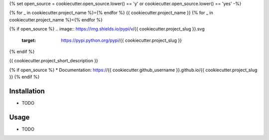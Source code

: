 {% set open_source = cookiecutter.open_source.lower() == 'y' or cookiecutter.open_source.lower() == 'yes' -%}


{% for _ in cookiecutter.project_name %}={% endfor %}
{{ cookiecutter.project_name }}
{% for _ in cookiecutter.project_name %}={% endfor %}

{% if open_source %}
.. image:: https://img.shields.io/pypi/v/{{ cookiecutter.project_slug }}.svg
        :target: https://pypi.python.org/pypi/{{ cookiecutter.project_slug }}

.. image:: https://img.shields.io/travis/{{ cookiecutter.github_username }}/{{ cookiecutter.project_slug }}.svg
        :target: https://travis-ci.org/{{ cookiecutter.github_username }}/{{ cookiecutter.project_slug }}

.. image:: https://pyup.io/repos/github/{{ cookiecutter.github_username }}/{{ cookiecutter.project_slug }}/shield.svg
     :target: https://pyup.io/repos/github/{{ cookiecutter.github_username }}/{{ cookiecutter.project_slug }}/
     :alt: Updates

.. image:: https://img.shields.io/github/license/mashape/apistatus.svg

{% endif %}

{{ cookiecutter.project_short_description }}

{% if open_source %}
* Documentation: https://{{ cookiecutter.github_username }}.github.io/{{ cookiecutter.project_slug }}
{% endif %}

Installation
--------

* TODO

Usage
---------

* TODO
